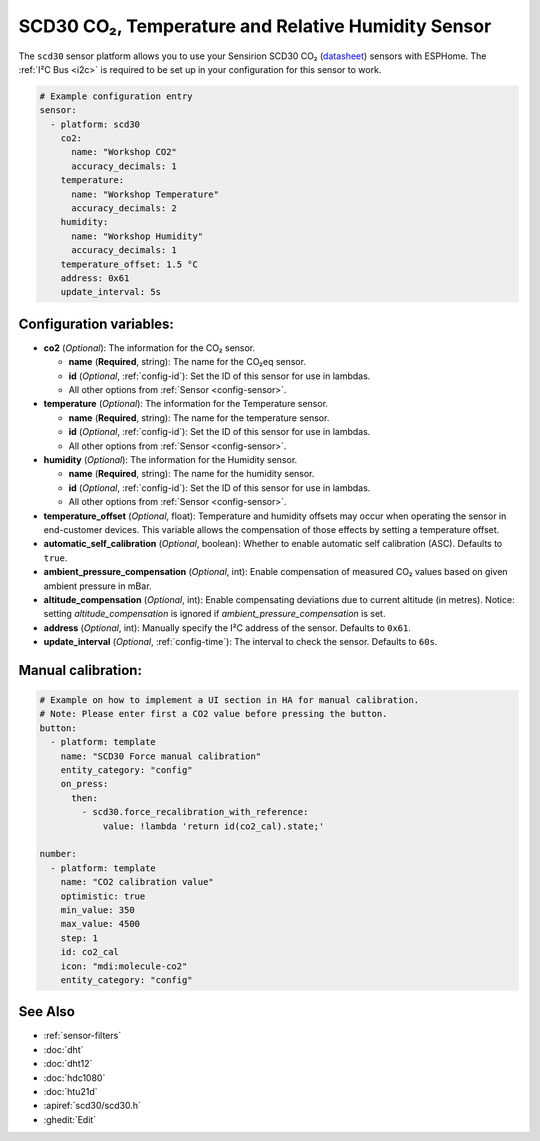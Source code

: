 SCD30 CO₂, Temperature and Relative Humidity Sensor
===================================================

.. seo::
    :description: Instructions for setting up SCD30 CO₂ Temperature and Relative Humidity Sensor
    :image: scd30.jpg

The ``scd30`` sensor platform allows you to use your Sensirion SCD30 CO₂
(`datasheet <https://www.sensirion.com/fileadmin/user_upload/customers/sensirion/Dokumente/9.5_CO2/Sensirion_CO2_Sensors_SCD30_Datasheet.pdf>`__) sensors with ESPHome.
The :ref:`I²C Bus <i2c>` is required to be set up in your configuration for this sensor to work.

.. figure:: images/scd30.jpg
    :align: center
    :width: 80.0%

.. code-block:: yaml

    # Example configuration entry
    sensor:
      - platform: scd30
        co2:
          name: "Workshop CO2"
          accuracy_decimals: 1
        temperature:
          name: "Workshop Temperature"
          accuracy_decimals: 2
        humidity:
          name: "Workshop Humidity"
          accuracy_decimals: 1
        temperature_offset: 1.5 °C
        address: 0x61
        update_interval: 5s

Configuration variables:
------------------------

- **co2** (*Optional*): The information for the CO₂ sensor.

  - **name** (**Required**, string): The name for the CO₂eq sensor.
  - **id** (*Optional*, :ref:`config-id`): Set the ID of this sensor for use in lambdas.
  - All other options from :ref:`Sensor <config-sensor>`.

- **temperature** (*Optional*): The information for the Temperature sensor.

  - **name** (**Required**, string): The name for the temperature sensor.
  - **id** (*Optional*, :ref:`config-id`): Set the ID of this sensor for use in lambdas.
  - All other options from :ref:`Sensor <config-sensor>`.

- **humidity** (*Optional*): The information for the Humidity sensor.

  - **name** (**Required**, string): The name for the humidity sensor.
  - **id** (*Optional*, :ref:`config-id`): Set the ID of this sensor for use in lambdas.
  - All other options from :ref:`Sensor <config-sensor>`.

- **temperature_offset** (*Optional*, float): Temperature and humidity
  offsets may occur when operating the sensor in end-customer
  devices. This variable allows the compensation of those effects by
  setting a temperature offset.

- **automatic_self_calibration** (*Optional*, boolean): Whether to enable
  automatic self calibration (ASC). Defaults to ``true``.

- **ambient_pressure_compensation** (*Optional*, int): Enable compensation
  of measured CO₂ values based on given ambient pressure in mBar.

- **altitude_compensation** (*Optional*, int): Enable compensating
  deviations due to current altitude (in metres). Notice: setting
  *altitude_compensation* is ignored if *ambient_pressure_compensation*
  is set.

- **address** (*Optional*, int): Manually specify the I²C address of the sensor.
  Defaults to ``0x61``.

- **update_interval** (*Optional*, :ref:`config-time`): The interval to check the
  sensor. Defaults to ``60s``.


Manual calibration:
------------------------

.. code-block:: yaml

    # Example on how to implement a UI section in HA for manual calibration.
    # Note: Please enter first a CO2 value before pressing the button.
    button:
      - platform: template
        name: "SCD30 Force manual calibration"
        entity_category: "config"
        on_press:
          then:
            - scd30.force_recalibration_with_reference:
                value: !lambda 'return id(co2_cal).state;'
    
    number:
      - platform: template
        name: "CO2 calibration value"
        optimistic: true
        min_value: 350
        max_value: 4500
        step: 1
        id: co2_cal
        icon: "mdi:molecule-co2"
        entity_category: "config"



See Also
--------

- :ref:`sensor-filters`
- :doc:`dht`
- :doc:`dht12`
- :doc:`hdc1080`
- :doc:`htu21d`
- :apiref:`scd30/scd30.h`
- :ghedit:`Edit`

